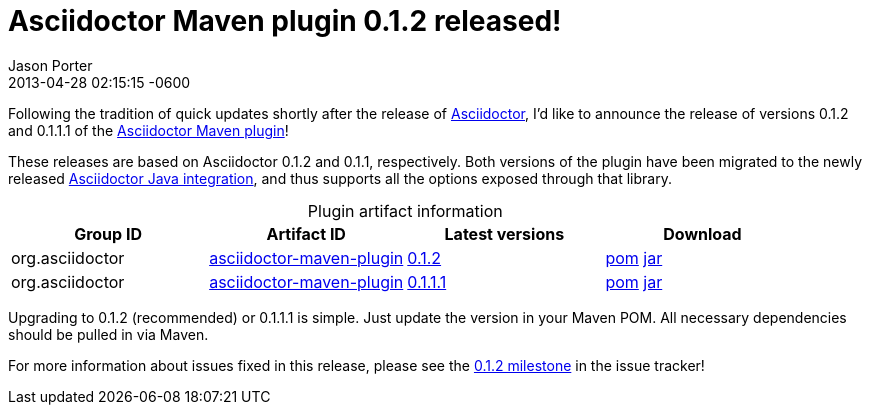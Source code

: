 = Asciidoctor Maven plugin 0.1.2 released!
Jason Porter
2013-04-28
:revdate: 2013-04-28 02:15:15 -0600
:page-tags: [release, plugin]
:compat-mode:
:repo-ref: https://github.com/asciidoctor/asciidoctor-maven-plugin
:query-ref: http://search.maven.org/#search%7Cgav%7C1%7Cg%3A%22org.asciidoctor%22%20AND%20a%3A%22asciidoctor-maven-plugin%22
:detail-0-1-1-1-ref: http://search.maven.org/#artifactdetails%7Corg.asciidoctor%7Casciidoctor-maven-plugin%7C0.1.1.1%7Cmaven-plugin
:detail-0-1-2-ref: http://search.maven.org/#artifactdetails%7Corg.asciidoctor%7Casciidoctor-maven-plugin%7C0.1.2%7Cmaven-plugin
:get-0-1-1-1-ref: http://search.maven.org/remotecontent?filepath=org/asciidoctor/asciidoctor-maven-plugin/0.1.1.1/asciidoctor-maven-plugin-0.1.1.1
:get-0-1-2-ref: http://search.maven.org/remotecontent?filepath=org/asciidoctor/asciidoctor-maven-plugin/0.1.2/asciidoctor-maven-plugin-0.1.2
:java-int-ref: https://github.com/asciidoctor/asciidoctor-java-integration#readme

Following the tradition of quick updates shortly after the release of link:/[Asciidoctor], I'd like to announce the release of versions 0.1.2 and 0.1.1.1 of the
{repo-ref}[Asciidoctor Maven plugin]!

These releases are based on Asciidoctor 0.1.2 and 0.1.1, respectively.
Both versions of the plugin have been migrated to the newly released {java-int-ref}[Asciidoctor Java integration], and thus supports all the options exposed through that library.

.Plugin artifact information
[cols="4", options="header", caption=""]
|===
|Group ID
|Artifact ID
|Latest versions
|Download

|org.asciidoctor
|{query-ref}[asciidoctor-maven-plugin]
|{detail-0-1-2-ref}[0.1.2]
|{get-0-1-2-ref}.pom[pom] {get-0-1-2-ref}.jar[jar]

|org.asciidoctor
|{query-ref}[asciidoctor-maven-plugin]
|{detail-0-1-1-1-ref}[0.1.1.1]
|{get-0-1-1-1-ref}.pom[pom] {get-0-1-1-1-ref}.jar[jar]
|===

Upgrading to 0.1.2 (recommended) or 0.1.1.1 is simple.
Just update the version in your Maven POM.
All necessary dependencies should be pulled in via Maven.

For more information about issues fixed in this release, please see the https://github.com/asciidoctor/asciidoctor-maven-plugin/issues?milestone=3&state=closed[0.1.2 milestone] in the issue tracker!
